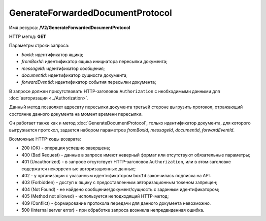 GenerateForwardedDocumentProtocol
=================================

Имя ресурса: **/V2/GenerateForwardedDocumentProtocol**

HTTP метод: **GET**

Параметры строки запроса:

-  *boxId*: идентификатор ящика;

-  *fromBoxId*: идентификатор ящика инициатора пересылки документа;

-  *messageId*: идентификатор сообщения;

-  *documentId*: идентификатор сущности документа;

-  *forwardEventId*: идентификатор события пересылки документа;

В запросе должен присутствовать HTTP-заголовок ``Authorization`` с необходимыми данными для :doc:`авторизации <../Authorization>`.

Данный метод позволяет адресату пересылки документа третьей стороне выгрузить протокол, отражающий состояние данного документа на момент времени пересылки. 

Он работает также как и метод :doc:`GenerateDocumentProtocol`, только идентификатор документа, для которого выгружается протокол, задается набором параметров *fromBoxId*, *messageId*, *documentId*, *forwardEventId*.

Возможные HTTP-коды возврата:

-  200 (OK) - операция успешно завершена;

-  400 (Bad Request) - данные в запросе имеют неверный формат или отсутствуют обязательные параметры;

-  401 (Unauthorized) - в запросе отсутствует HTTP-заголовок ``Authorization``, или в этом заголовке содержатся некорректные авторизационные данные;

- 402 - у организации с указанным идентификатором ``boxId`` закончилась подписка на API.
	
-  403 (Forbidden) - доступ к ящику с предоставленным авторизационным токеном запрещен;

-  404 (Not Found) - не найдено сообщение/документ/сущность с заданным идентификатором;

-  405 (Method not allowed) - используется неподходящий HTTP-метод;

-  409 (Conflict) - формирование протокола передачи для данного документа невозможно.

-  500 (Internal server error) - при обработке запроса возникла непредвиденная ошибка.